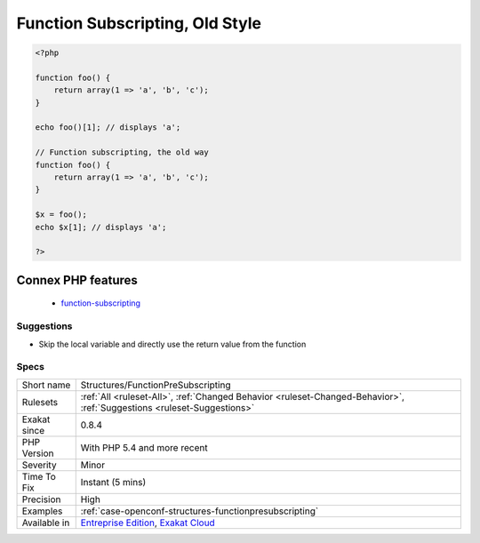 .. _structures-functionpresubscripting:

.. _function-subscripting,-old-style:

Function Subscripting, Old Style
++++++++++++++++++++++++++++++++

.. meta\:\:
	:description:
		Function Subscripting, Old Style: It is possible use function results as an array, and read directly its element.
	:twitter:card: summary_large_image
	:twitter:site: @exakat
	:twitter:title: Function Subscripting, Old Style
	:twitter:description: Function Subscripting, Old Style: It is possible use function results as an array, and read directly its element
	:twitter:creator: @exakat
	:twitter:image:src: https://www.exakat.io/wp-content/uploads/2020/06/logo-exakat.png
	:og:image: https://www.exakat.io/wp-content/uploads/2020/06/logo-exakat.png
	:og:title: Function Subscripting, Old Style
	:og:type: article
	:og:description: It is possible use function results as an array, and read directly its element
	:og:url: https://php-tips.readthedocs.io/en/latest/tips/Structures/FunctionPreSubscripting.html
	:og:locale: en
  It is possible use function results as an array, and read directly its element. This was added in PHP 5.4.

.. code-block:: php
   
   <?php
   
   function foo() {
       return array(1 => 'a', 'b', 'c');
   }
   
   echo foo()[1]; // displays 'a';
   
   // Function subscripting, the old way
   function foo() {
       return array(1 => 'a', 'b', 'c');
   }
   
   $x = foo();
   echo $x[1]; // displays 'a';
   
   ?>
Connex PHP features
-------------------

  + `function-subscripting <https://php-dictionary.readthedocs.io/en/latest/dictionary/function-subscripting.ini.html>`_


Suggestions
___________

* Skip the local variable and directly use the return value from the function




Specs
_____

+--------------+-------------------------------------------------------------------------------------------------------------------------+
| Short name   | Structures/FunctionPreSubscripting                                                                                      |
+--------------+-------------------------------------------------------------------------------------------------------------------------+
| Rulesets     | :ref:`All <ruleset-All>`, :ref:`Changed Behavior <ruleset-Changed-Behavior>`, :ref:`Suggestions <ruleset-Suggestions>`  |
+--------------+-------------------------------------------------------------------------------------------------------------------------+
| Exakat since | 0.8.4                                                                                                                   |
+--------------+-------------------------------------------------------------------------------------------------------------------------+
| PHP Version  | With PHP 5.4 and more recent                                                                                            |
+--------------+-------------------------------------------------------------------------------------------------------------------------+
| Severity     | Minor                                                                                                                   |
+--------------+-------------------------------------------------------------------------------------------------------------------------+
| Time To Fix  | Instant (5 mins)                                                                                                        |
+--------------+-------------------------------------------------------------------------------------------------------------------------+
| Precision    | High                                                                                                                    |
+--------------+-------------------------------------------------------------------------------------------------------------------------+
| Examples     | :ref:`case-openconf-structures-functionpresubscripting`                                                                 |
+--------------+-------------------------------------------------------------------------------------------------------------------------+
| Available in | `Entreprise Edition <https://www.exakat.io/entreprise-edition>`_, `Exakat Cloud <https://www.exakat.io/exakat-cloud/>`_ |
+--------------+-------------------------------------------------------------------------------------------------------------------------+


